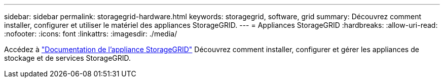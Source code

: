 ---
sidebar: sidebar 
permalink: storagegrid-hardware.html 
keywords: storagegrid, software, grid 
summary: Découvrez comment installer, configurer et utiliser le matériel des appliances StorageGRID. 
---
= Appliances StorageGRID
:hardbreaks:
:allow-uri-read: 
:nofooter: 
:icons: font
:linkattrs: 
:imagesdir: ./media/


[role="lead"]
Accédez à https://docs.netapp.com/us-en/storagegrid-appliances/index.html["Documentation de l'appliance StorageGRID"^] Découvrez comment installer, configurer et gérer les appliances de stockage et de services StorageGRID.
